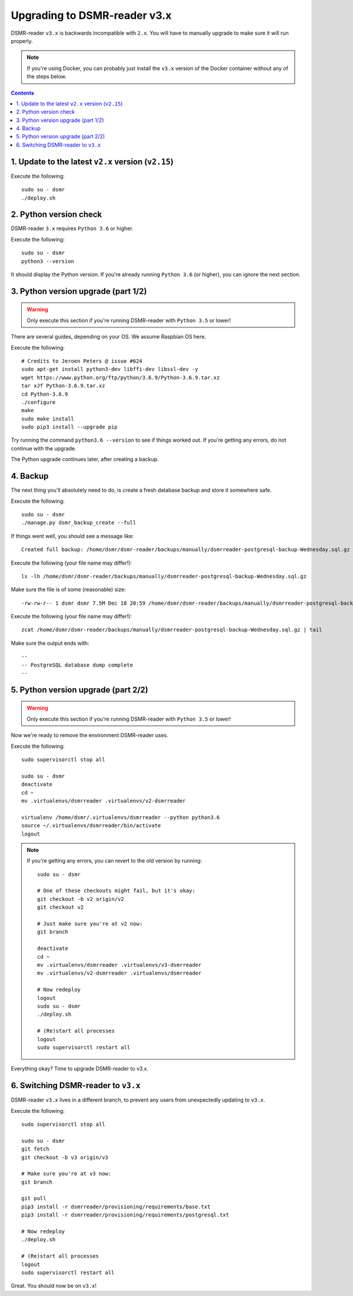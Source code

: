 Upgrading to DSMR-reader v3.x
=============================

DSMR-reader ``v3.x`` is backwards incompatible with ``2.x``. You will have to manually upgrade to make sure it will run properly.

.. note::

    If you're using Docker, you can probably just install the ``v3.x`` version of the Docker container without any of the steps below.


.. contents::
    :depth: 2


1. Update to the latest ``v2.x`` version (``v2.15``)
^^^^^^^^^^^^^^^^^^^^^^^^^^^^^^^^^^^^^^^^^^^^^^^^^^^^

Execute the following::

    sudo su - dsmr
    ./deploy.sh


2. Python version check
^^^^^^^^^^^^^^^^^^^^^^^

DSMR-reader ``3.x`` requires ``Python 3.6`` or higher.

Execute the following::

    sudo su - dsmr
    python3 --version

It should display the Python version. If you're already running ``Python 3.6`` (or higher), you can ignore the next section.


3. Python version upgrade (part 1/2)
^^^^^^^^^^^^^^^^^^^^^^^^^^^^^^^^^^^^

.. warning::

    Only execute this section if you're running DSMR-reader with ``Python 3.5`` or lower!

There are several guides, depending on your OS. We assume Raspbian OS here.

Execute the following::

    # Credits to Jeroen Peters @ issue #624
    sudo apt-get install python3-dev libffi-dev libssl-dev -y
    wget https://www.python.org/ftp/python/3.6.9/Python-3.6.9.tar.xz
    tar xJf Python-3.6.9.tar.xz
    cd Python-3.6.9
    ./configure
    make
    sudo make install
    sudo pip3 install --upgrade pip

Try running the command ``python3.6 --version`` to see if things worked out. If you're getting any errors, do not continue with the upgrade.

The Python upgrade continues later, after creating a backup.

4. Backup
^^^^^^^^^
The next thing you'll absolutely need to do, is create a fresh database backup and store it somewhere safe.

Execute the following::

    sudo su - dsmr
    ./manage.py dsmr_backup_create --full

If things went well, you should see a message like::

    Created full backup: /home/dsmr/dsmr-reader/backups/manually/dsmrreader-postgresql-backup-Wednesday.sql.gz

Execute the following (your file name may differ!)::

    ls -lh /home/dsmr/dsmr-reader/backups/manually/dsmrreader-postgresql-backup-Wednesday.sql.gz

Make sure the file is of some (reasonable) size::

    -rw-rw-r-- 1 dsmr dsmr 7.5M Dec 18 20:59 /home/dsmr/dsmr-reader/backups/manually/dsmrreader-postgresql-backup-Wednesday.sql.gz

Execute the following (your file name may differ!)::

    zcat /home/dsmr/dsmr-reader/backups/manually/dsmrreader-postgresql-backup-Wednesday.sql.gz | tail

Make sure the output ends with::

    --
    -- PostgreSQL database dump complete
    --

5. Python version upgrade (part 2/2)
^^^^^^^^^^^^^^^^^^^^^^^^^^^^^^^^^^^^

.. warning::

    Only execute this section if you're running DSMR-reader with ``Python 3.5`` or lower!

Now we're ready to remove the environment DSMR-reader uses.

Execute the following::

    sudo supervisorctl stop all

    sudo su - dsmr
    deactivate
    cd ~
    mv .virtualenvs/dsmrreader .virtualenvs/v2-dsmrreader

    virtualenv /home/dsmr/.virtualenvs/dsmrreader --python python3.6
    source ~/.virtualenvs/dsmrreader/bin/activate
    logout

.. note::

    If you're getting any errors, you can revert to the old version by running::

        sudo su - dsmr

        # One of these checkouts might fail, but it's okay:
        git checkout -b v2 origin/v2
        git checkout v2

        # Just make sure you're at v2 now:
        git branch

        deactivate
        cd ~
        mv .virtualenvs/dsmrreader .virtualenvs/v3-dsmrreader
        mv .virtualenvs/v2-dsmrreader .virtualenvs/dsmrreader

        # Now redeploy
        logout
        sudo su - dsmr
        ./deploy.sh

        # (Re)start all processes
        logout
        sudo supervisorctl restart all

Everything okay? Time to upgrade DSMR-reader to v3.x.

6. Switching DSMR-reader to ``v3.x``
^^^^^^^^^^^^^^^^^^^^^^^^^^^^^^^^^^^^

DSMR-reader ``v3.x`` lives in a different branch, to prevent any users from unexpectedly updating to ``v3.x``.

Execute the following::

    sudo supervisorctl stop all

    sudo su - dsmr
    git fetch
    git checkout -b v3 origin/v3

    # Make sure you're at v3 now:
    git branch

    git pull
    pip3 install -r dsmrreader/provisioning/requirements/base.txt
    pip3 install -r dsmrreader/provisioning/requirements/postgresql.txt

    # Now redeploy
    ./deploy.sh

    # (Re)start all processes
    logout
    sudo supervisorctl restart all

Great. You should now be on ``v3.x``!